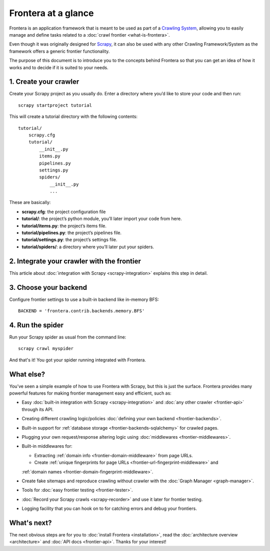 ====================
Frontera at a glance
====================

Frontera is an application framework that is meant to be used as part of a `Crawling System`_, allowing you to
easily manage and define tasks related to a :doc:`crawl frontier <what-is-frontera>`.

Even though it was originally designed for `Scrapy`_, it can also be used with any other Crawling Framework/System as
the framework offers a generic frontier functionality.

The purpose of this document is to introduce you to the concepts behind Frontera so that you can get an idea of
how it works and to decide if it is suited to your needs.


1. Create your crawler
======================

Create your Scrapy project as you usually do. Enter a directory where you’d like to store your code and then run::

    scrapy startproject tutorial

This will create a tutorial directory with the following contents::

    tutorial/
        scrapy.cfg
        tutorial/
            __init__.py
            items.py
            pipelines.py
            settings.py
            spiders/
                __init__.py
                ...

These are basically:

- **scrapy.cfg**: the project configuration file
- **tutorial/**: the project’s python module, you’ll later import your code from here.
- **tutorial/items.py**: the project’s items file.
- **tutorial/pipelines.py**: the project’s pipelines file.
- **tutorial/settings.py**: the project’s settings file.
- **tutorial/spiders/**: a directory where you’ll later put your spiders.


2. Integrate your crawler with the frontier
===========================================

This article about :doc:`integration with Scrapy <scrapy-integration>` explains this step in detail.

3. Choose your backend
======================

Configure frontier settings to use a built-in backend like in-memory BFS::

    BACKEND = 'frontera.contrib.backends.memory.BFS'

4. Run the spider
=================

Run your Scrapy spider as usual from the command line::

    scrapy crawl myspider

And that's it! You got your spider running integrated with Frontera.

What else?
==========

You’ve seen a simple example of how to use Frontera with Scrapy, but this is just the surface.
Frontera provides many powerful features for making frontier management easy and efficient, such as:

* Easy :doc:`built-in integration with Scrapy <scrapy-integration>` and :doc:`any other crawler <frontier-api>`
  through its API.

* Creating different crawling logic/policies :doc:`defining your own backend <frontier-backends>`.

* Built-in support for :ref:`database storage <frontier-backends-sqlalchemy>` for crawled pages.

* Plugging your own request/response altering logic using :doc:`middlewares <frontier-middlewares>`.

* Built-in middlewares for:

  * Extracting :ref:`domain info <frontier-domain-middleware>` from page URLs.
  * Create :ref:`unique fingerprints for page URLs <frontier-url-fingerprint-middleware>` and
  :ref:`domain names <frontier-domain-fingerprint-middleware>`.

* Create fake sitemaps and reproduce crawling without crawler with the :doc:`Graph Manager <graph-manager>`.

* Tools for :doc:`easy frontier testing <frontier-tester>`.

* :doc:`Record your Scrapy crawls <scrapy-recorder>` and use it later for frontier testing.

* Logging facility that you can hook on to for catching errors and debug your frontiers.


What's next?
============

The next obvious steps are for you to :doc:`install Frontera <installation>`, read the
:doc:`architecture overview <architecture>` and :doc:`API docs <frontier-api>`. Thanks for your interest!



.. _Crawling System: http://en.wikipedia.org/wiki/Web_crawler
.. _Scrapy: http://scrapy.org/
